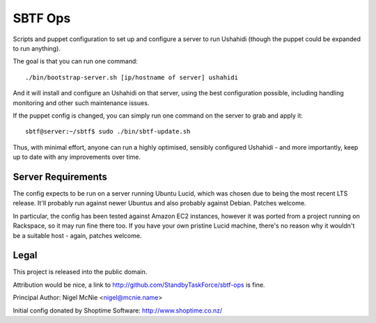 SBTF Ops
========

Scripts and puppet configuration to set up and configure a server to run
Ushahidi (though the puppet could be expanded to run anything).

The goal is that you can run one command::

    ./bin/bootstrap-server.sh [ip/hostname of server] ushahidi

And it will install and configure an Ushahidi on that server, using the best
configuration possible, including handling monitoring and other such
maintenance issues.

If the puppet config is changed, you can simply run one command on the server
to grab and apply it::

    sbtf@server:~/sbtf$ sudo ./bin/sbtf-update.sh

Thus, with minimal effort, anyone can run a highly optimised, sensibly
configured Ushahidi - and more importantly, keep up to date with any
improvements over time.

Server Requirements
-------------------

The config expects to be run on a server running Ubuntu Lucid, which was chosen
due to being the most recent LTS release. It'll probably run against newer
Ubuntus and also probably against Debian. Patches welcome.

In particular, the config has been tested against Amazon EC2 instances, however
it was ported from a project running on Rackspace, so it may run fine there
too. If you have your own pristine Lucid machine, there's no reason why it
wouldn't be a suitable host - again, patches welcome.

Legal
-----

This project is released into the public domain.

Attribution would be nice, a link to http://github.com/StandbyTaskForce/sbtf-ops is fine.

Principal Author: Nigel McNie <nigel@mcnie.name>

Initial config donated by Shoptime Software: http://www.shoptime.co.nz/
